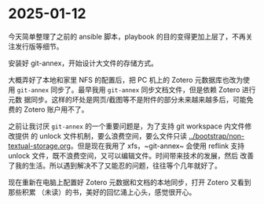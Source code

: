 * 2025-01-12

今天简单整理了之前的 ansible 脚本，playbook 的目的变得更加上层了，不再关注发行版等细节。

安装好 git-annex，开始设计大文件的存储方式。

大概弄好了本地和家里 NFS 的配置后，把 PC 机上的 Zotero 元数据库也改为使用
~git-annex~ 同步了。最早我用 ~git-annex~ 同步文档文件，但是依赖 Zotero 进行元数
据同步。这样的坏处是网页/截图等不是附件的部分未来越来越多后，可能免费的 Zotero
账户用不了。

之前让我讨厌 ~git-annex~ 的一个重要问题是，为了支持 git workspace 内文件修改提供
的 unlock 文件机制，要么浪费空间，要么文件只读
[[../bootstrap/non-textual-storage.org]]。但是现在我用了 xfs，~git-annex~ 会使用
reflink 支持 unlock 文件，既不浪费空间，又可以编辑文件。时间带来技术的发展，然后
改善了我的生活。所以遇到解决不了又能忍的问题，往往等个几年就好了。

现在重新在电脑上配置好 Zotero 元数据和文档的本地同步，打开 Zotero 又看到那些积累
（未读）的书，美好的回忆涌上心头，感觉很开心。
